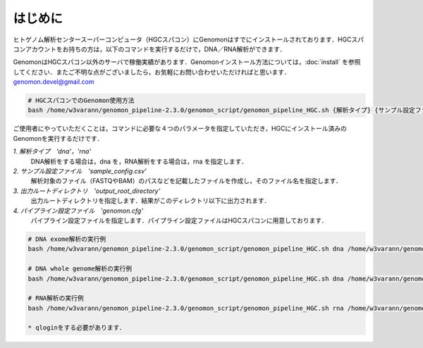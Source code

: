 はじめに
========

ヒトゲノム解析センタースーパーコンピュータ（HGCスパコン）にGenomonはすでにインストールされております．HGCスパコンアカウントをお持ちの方は，以下のコマンドを実行するだけで，DNA／RNA解析ができます．

GenomonはHGCスパコン以外のサーバで稼働実績があります．Genomonインストール方法については，:doc:`install` を参照してください．またご不明な点がございましたら，お気軽にお問い合わせいただければと思います．genomon.devel@gmail.com

.. code-block:: bash

  # HGCスパコンでのGenomon使用方法
  bash /home/w3varann/genomon_pipeline-2.3.0/genomon_script/genomon_pipeline_HGC.sh {解析タイプ} {サンプル設定ファイル} {出力ルートディレクトリ} {パイプライン設定ファイル}

ご使用者にやっていただくことは，コマンドに必要な４つのパラメータを指定していただき，HGCにインストール済みのGenomonを実行するだけです．

`1. 解析タイプ　'dna'，'rna'`
    DNA解析をする場合は，dna を，RNA解析をする場合は，rna を指定します．
`2. サンプル設定ファイル　'sample_config.csv'`
    解析対象のファイル（FASTQやBAM）のパスなどを記載したファイルを作成し，そのファイル名を指定します．
`3. 出力ルートディレクトリ　'output_root_directory'`
    出力ルートディレクトリを指定します．結果がこのディレクトリ以下に出力されます．
`4. パイプライン設定ファイル　'genomon.cfg'`
    パイプライン設定ファイルを指定します．パイプライン設定ファイルはHGCスパコンに用意しております．

.. code-block:: bash

  # DNA exome解析の実行例
  bash /home/w3varann/genomon_pipeline-2.3.0/genomon_script/genomon_pipeline_HGC.sh dna /home/w3varann/genomon_pipeline-2.3.0/test_data/test_dna/sample_config_DNA.csv {出力ルートディレクトリ} /home/w3varann/genomon_pipeline-2.3.0/genomon_conf/dna_exome_genomon.cfg

  # DNA whole genome解析の実行例
  bash /home/w3varann/genomon_pipeline-2.3.0/genomon_script/genomon_pipeline_HGC.sh dna /home/w3varann/genomon_pipeline-2.3.0/test_data/test_dna/sample_config_DNA.csv {出力ルートディレクトリ} /home/w3varann/genomon_pipeline-2.3.0/genomon_conf/dna_wgs_genomon.cfg

  # RNA解析の実行例
  bash /home/w3varann/genomon_pipeline-2.3.0/genomon_script/genomon_pipeline_HGC.sh rna /home/w3varann/genomon_pipeline-2.30/test_data/test_rna/sample_config_RNA.csv {出力ルートディレクトリ} /home/w3varann/genomon_pipeline-2.3.0/genomon_conf/rna_genomon.cfg
  
  * qloginをする必要があります．

